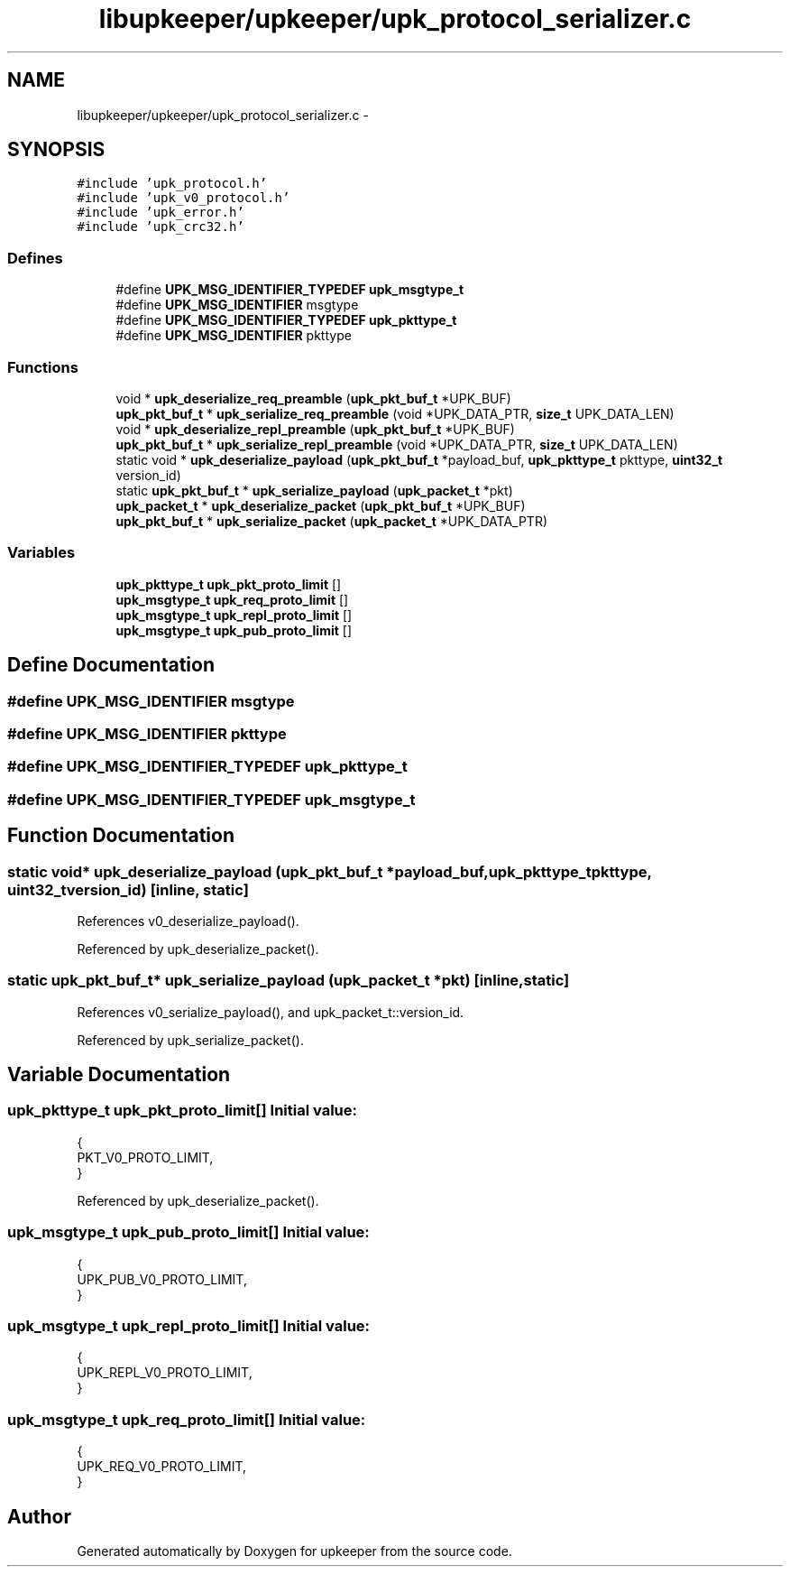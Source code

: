 .TH "libupkeeper/upkeeper/upk_protocol_serializer.c" 3 "Wed Dec 7 2011" "Version 1" "upkeeper" \" -*- nroff -*-
.ad l
.nh
.SH NAME
libupkeeper/upkeeper/upk_protocol_serializer.c \- 
.SH SYNOPSIS
.br
.PP
\fC#include 'upk_protocol.h'\fP
.br
\fC#include 'upk_v0_protocol.h'\fP
.br
\fC#include 'upk_error.h'\fP
.br
\fC#include 'upk_crc32.h'\fP
.br

.SS "Defines"

.in +1c
.ti -1c
.RI "#define \fBUPK_MSG_IDENTIFIER_TYPEDEF\fP   \fBupk_msgtype_t\fP"
.br
.ti -1c
.RI "#define \fBUPK_MSG_IDENTIFIER\fP   msgtype"
.br
.ti -1c
.RI "#define \fBUPK_MSG_IDENTIFIER_TYPEDEF\fP   \fBupk_pkttype_t\fP"
.br
.ti -1c
.RI "#define \fBUPK_MSG_IDENTIFIER\fP   pkttype"
.br
.in -1c
.SS "Functions"

.in +1c
.ti -1c
.RI "void * \fBupk_deserialize_req_preamble\fP (\fBupk_pkt_buf_t\fP *UPK_BUF)"
.br
.ti -1c
.RI "\fBupk_pkt_buf_t\fP * \fBupk_serialize_req_preamble\fP (void *UPK_DATA_PTR, \fBsize_t\fP UPK_DATA_LEN)"
.br
.ti -1c
.RI "void * \fBupk_deserialize_repl_preamble\fP (\fBupk_pkt_buf_t\fP *UPK_BUF)"
.br
.ti -1c
.RI "\fBupk_pkt_buf_t\fP * \fBupk_serialize_repl_preamble\fP (void *UPK_DATA_PTR, \fBsize_t\fP UPK_DATA_LEN)"
.br
.ti -1c
.RI "static void * \fBupk_deserialize_payload\fP (\fBupk_pkt_buf_t\fP *payload_buf, \fBupk_pkttype_t\fP pkttype, \fBuint32_t\fP version_id)"
.br
.ti -1c
.RI "static \fBupk_pkt_buf_t\fP * \fBupk_serialize_payload\fP (\fBupk_packet_t\fP *pkt)"
.br
.ti -1c
.RI "\fBupk_packet_t\fP * \fBupk_deserialize_packet\fP (\fBupk_pkt_buf_t\fP *UPK_BUF)"
.br
.ti -1c
.RI "\fBupk_pkt_buf_t\fP * \fBupk_serialize_packet\fP (\fBupk_packet_t\fP *UPK_DATA_PTR)"
.br
.in -1c
.SS "Variables"

.in +1c
.ti -1c
.RI "\fBupk_pkttype_t\fP \fBupk_pkt_proto_limit\fP []"
.br
.ti -1c
.RI "\fBupk_msgtype_t\fP \fBupk_req_proto_limit\fP []"
.br
.ti -1c
.RI "\fBupk_msgtype_t\fP \fBupk_repl_proto_limit\fP []"
.br
.ti -1c
.RI "\fBupk_msgtype_t\fP \fBupk_pub_proto_limit\fP []"
.br
.in -1c
.SH "Define Documentation"
.PP 
.SS "#define UPK_MSG_IDENTIFIER   msgtype"
.SS "#define UPK_MSG_IDENTIFIER   pkttype"
.SS "#define UPK_MSG_IDENTIFIER_TYPEDEF   \fBupk_pkttype_t\fP"
.SS "#define UPK_MSG_IDENTIFIER_TYPEDEF   \fBupk_msgtype_t\fP"
.SH "Function Documentation"
.PP 
.SS "static void* upk_deserialize_payload (\fBupk_pkt_buf_t\fP *payload_buf, \fBupk_pkttype_t\fPpkttype, \fBuint32_t\fPversion_id)\fC [inline, static]\fP"
.PP
References v0_deserialize_payload().
.PP
Referenced by upk_deserialize_packet().
.SS "static \fBupk_pkt_buf_t\fP* upk_serialize_payload (\fBupk_packet_t\fP *pkt)\fC [inline, static]\fP"
.PP
References v0_serialize_payload(), and upk_packet_t::version_id.
.PP
Referenced by upk_serialize_packet().
.SH "Variable Documentation"
.PP 
.SS "\fBupk_pkttype_t\fP \fBupk_pkt_proto_limit\fP[]"\fBInitial value:\fP
.PP
.nf
 {
    PKT_V0_PROTO_LIMIT,
}
.fi
.PP
Referenced by upk_deserialize_packet().
.SS "\fBupk_msgtype_t\fP \fBupk_pub_proto_limit\fP[]"\fBInitial value:\fP
.PP
.nf
 {
    UPK_PUB_V0_PROTO_LIMIT,
}
.fi
.SS "\fBupk_msgtype_t\fP \fBupk_repl_proto_limit\fP[]"\fBInitial value:\fP
.PP
.nf
 {
    UPK_REPL_V0_PROTO_LIMIT,
}
.fi
.SS "\fBupk_msgtype_t\fP \fBupk_req_proto_limit\fP[]"\fBInitial value:\fP
.PP
.nf
 {
    UPK_REQ_V0_PROTO_LIMIT,
}
.fi
.SH "Author"
.PP 
Generated automatically by Doxygen for upkeeper from the source code.

